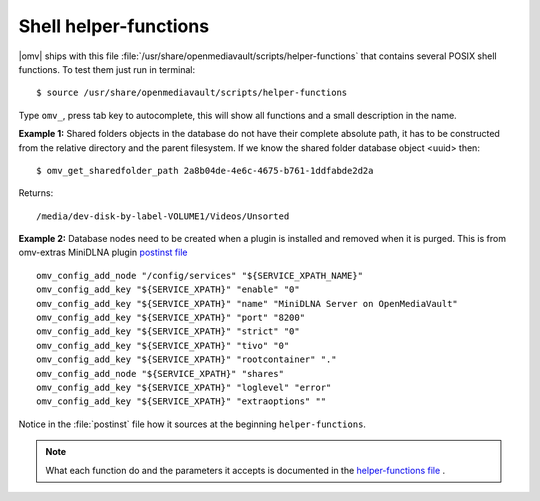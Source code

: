 Shell helper-functions
######################

|omv| ships with this file :file:`/usr/share/openmediavault/scripts/helper-functions` that contains several POSIX shell functions. To test them just run in terminal::

 $ source /usr/share/openmediavault/scripts/helper-functions

Type ``omv_``, press tab key to autocomplete, this will show all functions and a small description in the name.

**Example 1:** Shared folders objects in the database do not have their complete absolute path, it has to be constructed from the relative directory and the parent filesystem. If we know the shared folder database object <uuid> then::

	$ omv_get_sharedfolder_path 2a8b04de-4e6c-4675-b761-1ddfabde2d2a

Returns::

	/media/dev-disk-by-label-VOLUME1/Videos/Unsorted

**Example 2:** Database nodes need to be created when a plugin is installed and removed when it is purged. This is from omv-extras MiniDLNA plugin `postinst file <https://github.com/OpenMediaVault-Plugin-Developers/openmediavault-minidlna/blob/master/debian/postinst>`_ ::

	omv_config_add_node "/config/services" "${SERVICE_XPATH_NAME}"
	omv_config_add_key "${SERVICE_XPATH}" "enable" "0"
	omv_config_add_key "${SERVICE_XPATH}" "name" "MiniDLNA Server on OpenMediaVault"
	omv_config_add_key "${SERVICE_XPATH}" "port" "8200"
	omv_config_add_key "${SERVICE_XPATH}" "strict" "0"
	omv_config_add_key "${SERVICE_XPATH}" "tivo" "0"
	omv_config_add_key "${SERVICE_XPATH}" "rootcontainer" "."
	omv_config_add_node "${SERVICE_XPATH}" "shares"
	omv_config_add_key "${SERVICE_XPATH}" "loglevel" "error"
	omv_config_add_key "${SERVICE_XPATH}" "extraoptions" ""


Notice in the :file:`postinst` file how it sources at the beginning ``helper-functions``.

.. note::
	What each function do and the parameters it accepts is documented in the `helper-functions file <https://github.com/openmediavault/openmediavault/blob/master/deb/openmediavault/usr/share/openmediavault/scripts/helper-functions>`_ .
